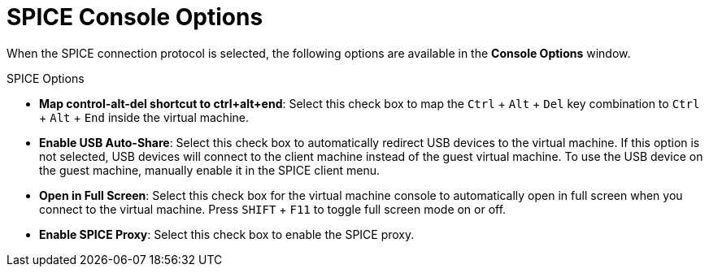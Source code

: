 :_content-type: REFERENCE
[id="SPICE_Console_Options_{context}"]
= SPICE Console Options

When the SPICE connection protocol is selected, the following options are available in the *Console Options* window.

SPICE Options

* *Map control-alt-del shortcut to ctrl+alt+end*: Select this check box to map the `Ctrl` + `Alt` + `Del` key combination to `Ctrl` + `Alt` + `End` inside the virtual machine.

* *Enable USB Auto-Share*: Select this check box to automatically redirect USB devices to the virtual machine. If this option is not selected, USB devices will connect to the client machine instead of the guest virtual machine. To use the USB device on the guest machine, manually enable it in the SPICE client menu.

* *Open in Full Screen*: Select this check box for the virtual machine console to automatically open in full screen when you connect to the virtual machine. Press `SHIFT` + `F11` to toggle full screen mode on or off.

* *Enable SPICE Proxy*: Select this check box to enable the SPICE proxy.
